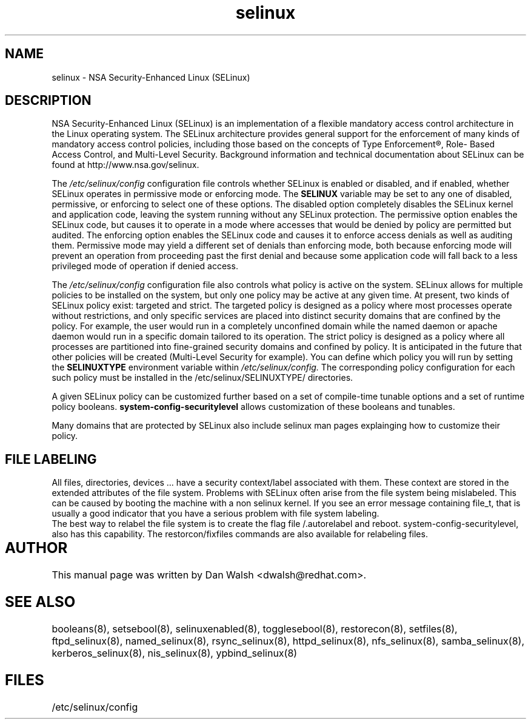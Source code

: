 .TH  "selinux"  "8"  "29 Apr 2005" "dwalsh@redhat.com" "SELinux Command Line documentation"

.SH "NAME"
selinux \- NSA Security-Enhanced Linux (SELinux)

.SH "DESCRIPTION"

NSA Security-Enhanced Linux (SELinux) is an implementation of a
flexible mandatory access control architecture in the Linux operating
system.  The SELinux architecture provides general support for the
enforcement of many kinds of mandatory access control policies,
including those based on the concepts of Type Enforcement®, Role-
Based Access Control, and Multi-Level Security.  Background
information and technical documentation about SELinux can be found at
http://www.nsa.gov/selinux.

The
.I /etc/selinux/config
configuration file controls whether SELinux is
enabled or disabled, and if enabled, whether SELinux operates in
permissive mode or enforcing mode.  The
.B SELINUX
variable may be set to
any one of disabled, permissive, or enforcing to select one of these
options.  The disabled option completely disables the SELinux kernel
and application code, leaving the system running without any SELinux
protection.  The permissive option enables the SELinux code, but
causes it to operate in a mode where accesses that would be denied by
policy are permitted but audited.  The enforcing option enables the
SELinux code and causes it to enforce access denials as well as
auditing them.  Permissive mode may yield a different set of denials
than enforcing mode, both because enforcing mode will prevent an
operation from proceeding past the first denial and because some
application code will fall back to a less privileged mode of operation
if denied access.

The
.I /etc/selinux/config
configuration file also controls what policy
is active on the system.  SELinux allows for multiple policies to be
installed on the system, but only one policy may be active at any
given time.  At present, two kinds of SELinux policy exist: targeted
and strict.  The targeted policy is designed as a policy where most
processes operate without restrictions, and only specific services are
placed into distinct security domains that are confined by the policy.
For example, the user would run in a completely unconfined domain
while the named daemon or apache daemon would run in a specific domain
tailored to its operation.  The strict policy is designed as a policy
where all processes are partitioned into fine-grained security domains
and confined by policy.  It is anticipated in the future that other
policies will be created (Multi-Level Security for example).  You can
define which policy you will run by setting the
.B SELINUXTYPE
environment variable within
.I /etc/selinux/config.
The corresponding
policy configuration for each such policy must be installed in the
/etc/selinux/SELINUXTYPE/ directories.

A given SELinux policy can be customized further based on a set of
compile-time tunable options and a set of runtime policy booleans.
.B system-config-securitylevel
allows customization of these booleans and tunables.

.br
Many domains that are protected by SELinux also include selinux man pages explainging how to customize their policy.  

.SH FILE LABELING

All files, directories, devices ... have a security context/label associated with them.  These context are stored in the extended attributes of the file system.
Problems with SELinux often arise from the file system being mislabeled. This can be caused by booting the machine with a non selinux kernel.  If you see an error message containing file_t, that is usually a good indicator that you have a serious problem with file system labeling.  
.br 
The best way to relabel the file system is to create the flag file /.autorelabel and reboot.  system-config-securitylevel, also has this capability.  The restorcon/fixfiles commands are also available for relabeling files. 
  
.SH AUTHOR	
This manual page was written by Dan Walsh <dwalsh@redhat.com>.

.SH "SEE ALSO"
booleans(8), setsebool(8), selinuxenabled(8), togglesebool(8), restorecon(8), setfiles(8), ftpd_selinux(8), named_selinux(8), rsync_selinux(8), httpd_selinux(8), nfs_selinux(8), samba_selinux(8), kerberos_selinux(8), nis_selinux(8), ypbind_selinux(8)


.SH FILES
/etc/selinux/config
